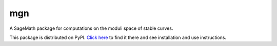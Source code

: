 mgn
=====

A SageMath package for computations on the moduli space of stable curves.

This package is distributed on PyPI. `Click here`_ to find it there and see installation and use instructions.

.. _Click here: https://pypi.python.org/pypi/mgn/